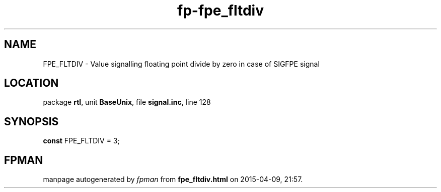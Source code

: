 .\" file autogenerated by fpman
.TH "fp-fpe_fltdiv" 3 "2014-03-14" "fpman" "Free Pascal Programmer's Manual"
.SH NAME
FPE_FLTDIV - Value signalling floating point divide by zero in case of SIGFPE signal
.SH LOCATION
package \fBrtl\fR, unit \fBBaseUnix\fR, file \fBsignal.inc\fR, line 128
.SH SYNOPSIS
\fBconst\fR FPE_FLTDIV = 3;

.SH FPMAN
manpage autogenerated by \fIfpman\fR from \fBfpe_fltdiv.html\fR on 2015-04-09, 21:57.

